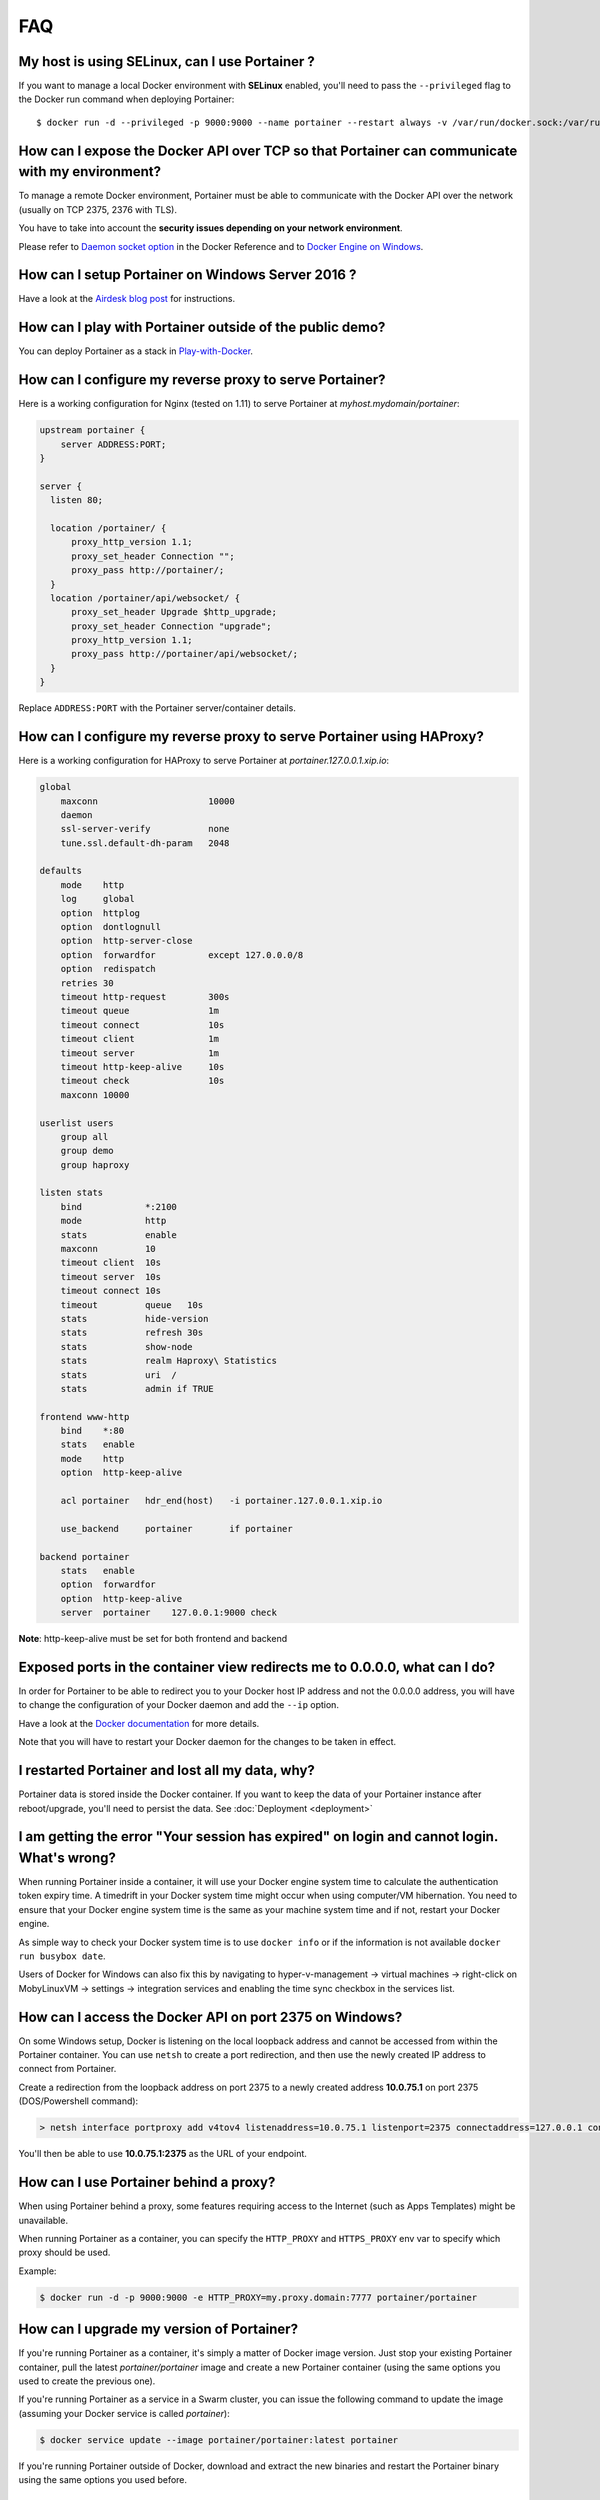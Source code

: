 ===
FAQ
===

My host is using SELinux, can I use Portainer ?
===============================================

If you want to manage a local Docker environment with **SELinux** enabled, you'll need to pass the ``--privileged`` flag to the Docker run command when deploying Portainer:

::

  $ docker run -d --privileged -p 9000:9000 --name portainer --restart always -v /var/run/docker.sock:/var/run/docker.sock -v portainer_data:/data portainer/portainer


How can I expose the Docker API over TCP so that Portainer can communicate with my environment?
===============================================================================================

To manage a remote Docker environment, Portainer must be able to communicate with the Docker API over the network (usually on TCP 2375, 2376 with TLS).

You have to take into account the **security issues depending on your network environment**.

Please refer to `Daemon socket option`_ in the Docker Reference and to `Docker Engine on Windows`_.

.. _Docker Engine on Windows: https://docs.microsoft.com/en-us/virtualization/windowscontainers/manage-docker/configure-docker-daemon
.. _Daemon socket option: https://docs.docker.com/engine/reference/commandline/dockerd/#daemon-socket-option

How can I setup Portainer on Windows Server 2016 ?
==================================================

Have a look at the `Airdesk blog post <http://blog.airdesk.com/2017/10/windows-containers-portainer-gui.html>`_ for instructions.

How can I play with Portainer outside of the public demo?
=========================================================

You can deploy Portainer as a stack in `Play-with-Docker <http://play-with-docker.com/?stack=https://raw.githubusercontent.com/portainer/portainer-compose/master/docker-stack.yml&stack_name=portainer>`_.

How can I configure my reverse proxy to serve Portainer?
========================================================

Here is a working configuration for Nginx (tested on 1.11) to serve Portainer at `myhost.mydomain/portainer`:

.. code-block:: nginx

  upstream portainer {
      server ADDRESS:PORT;
  }

  server {
    listen 80;

    location /portainer/ {
        proxy_http_version 1.1;
        proxy_set_header Connection "";
        proxy_pass http://portainer/;
    }
    location /portainer/api/websocket/ {
        proxy_set_header Upgrade $http_upgrade;
        proxy_set_header Connection "upgrade";
        proxy_http_version 1.1;
        proxy_pass http://portainer/api/websocket/;
    }
  }

Replace ``ADDRESS:PORT`` with the Portainer server/container details.

How can I configure my reverse proxy to serve Portainer using HAProxy?
======================================================================

Here is a working configuration for HAProxy to serve Portainer at `portainer.127.0.0.1.xip.io`:

.. code-block:: haproxy

  global
      maxconn                     10000
      daemon
      ssl-server-verify           none
      tune.ssl.default-dh-param   2048

  defaults
      mode    http
      log     global
      option  httplog
      option  dontlognull
      option  http-server-close
      option  forwardfor          except 127.0.0.0/8
      option  redispatch
      retries 30
      timeout http-request        300s
      timeout queue               1m
      timeout connect             10s
      timeout client              1m
      timeout server              1m
      timeout http-keep-alive     10s
      timeout check               10s
      maxconn 10000

  userlist users
      group all
      group demo
      group haproxy

  listen stats
      bind            *:2100
      mode            http
      stats           enable
      maxconn         10
      timeout client  10s
      timeout server  10s
      timeout connect 10s
      timeout         queue   10s
      stats           hide-version
      stats           refresh 30s
      stats           show-node
      stats           realm Haproxy\ Statistics
      stats           uri  /
      stats           admin if TRUE

  frontend www-http
      bind    *:80
      stats   enable
      mode    http
      option  http-keep-alive

      acl portainer   hdr_end(host)   -i portainer.127.0.0.1.xip.io

      use_backend     portainer       if portainer

  backend portainer
      stats   enable
      option  forwardfor
      option  http-keep-alive
      server  portainer    127.0.0.1:9000 check


**Note**: http-keep-alive must be set for both frontend and backend

Exposed ports in the container view redirects me to 0.0.0.0, what can I do?
===========================================================================

In order for Portainer to be able to redirect you to your Docker host IP address and not the 0.0.0.0 address, you will have
to change the configuration of your Docker daemon and add the ``--ip`` option.

Have a look at the `Docker documentation <https://docs.docker.com/engine/reference/commandline/dockerd/>`_ for more details.

Note that you will have to restart your Docker daemon for the changes to be taken in effect.

I restarted Portainer and lost all my data, why?
================================================

Portainer data is stored inside the Docker container. If you want to keep the data of your Portainer instance
after reboot/upgrade, you'll need to persist the data. See :doc:`Deployment <deployment>`

I am getting the error "Your session has expired" on login and cannot login. What's wrong?
==========================================================================================

When running Portainer inside a container, it will use your Docker engine system time to calculate the authentication
token expiry time. A timedrift in your Docker system time might occur when using computer/VM hibernation. You need to ensure
that your Docker engine system time is the same as your machine system time and if not, restart your Docker engine.

As simple way to check your Docker system time is to use ``docker info`` or if the information is not available ``docker run busybox date``.

Users of Docker for Windows can also fix this by navigating to hyper-v-management -> virtual machines -> right-click on MobyLinuxVM -> settings -> integration services
and enabling the time sync checkbox in the services list.

How can I access the Docker API on port 2375 on Windows?
========================================================

On some Windows setup, Docker is listening on the local loopback address and cannot be accessed from within the
Portainer container. You can use ``netsh`` to create a port redirection, and then use the newly created IP address
to connect from Portainer.

Create a redirection from the loopback address on port 2375 to a newly created address **10.0.75.1** on port 2375 (DOS/Powershell command):

.. code-block:: bash

  > netsh interface portproxy add v4tov4 listenaddress=10.0.75.1 listenport=2375 connectaddress=127.0.0.1 connectport=2375

You'll then be able to use **10.0.75.1:2375** as the URL of your endpoint.

How can I use Portainer behind a proxy?
=======================================

When using Portainer behind a proxy, some features requiring access to the Internet (such as Apps Templates) might be
unavailable.

When running Portainer as a container, you can specify the ``HTTP_PROXY`` and ``HTTPS_PROXY`` env var to specify
which proxy should be used.

Example:

.. code-block:: bash

  $ docker run -d -p 9000:9000 -e HTTP_PROXY=my.proxy.domain:7777 portainer/portainer

How can I upgrade my version of Portainer?
==========================================

If you're running Portainer as a container, it's simply a matter of Docker image version. Just stop your existing Portainer
container, pull the latest *portainer/portainer* image and create a new Portainer container (using the same options you used to
create the previous one).

If you're running Portainer as a service in a Swarm cluster, you can issue the following command to update the image (assuming your Docker service
is called *portainer*):

.. code-block:: bash

  $ docker service update --image portainer/portainer:latest portainer

If you're running Portainer outside of Docker, download and extract the new binaries and restart the Portainer binary using the same
options you used before.

How can I manage a remote Dokku host with Portainer?
====================================================

Have a look at `this gist <https://gist.github.com/woudsma/03c69260715327ee8453f73b121f416c>`_ for instructions.

How can I enable LDAP authentication ?
======================================

Have a look at `this post <https://www.linkedin.com/pulse/teamgroup-management-docker-portainerio-neil-cresswell>`_ for detailed instructions.
